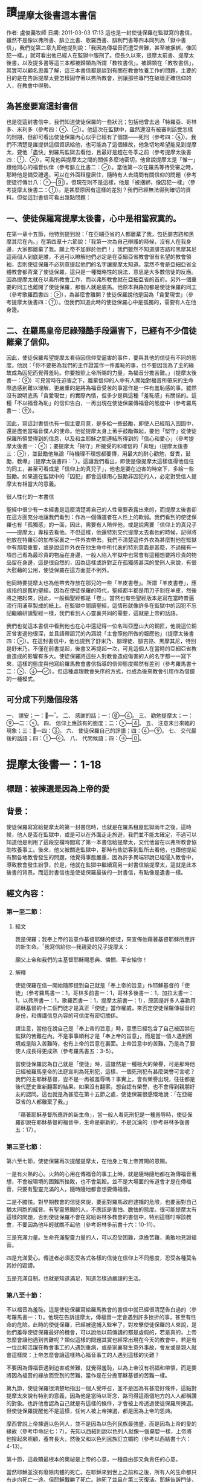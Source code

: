 * 讀_提摩太後書這本書信
作者: 盧俊義牧師  日期: 2011-03-03 17:13
這也是一封使徒保羅在監獄寫的書信，雖然不是像以弗所書、腓立比書、歌羅西書、腓利門書等四本同列為「獄中書信」，我們從第二章九節他提到說：「我因為傳福音而遭受苦難，甚至被捆綁，像囚犯一樣。」就可看出他已經人在監獄中服刑了。但長久以來，提摩太前書、提摩太後書，以及提多書等這三本都被歸類為所謂「教牧書信」。被歸類在「教牧書信」，其實可以顧名思義了解，這三本書信都是談到有關在教會牧養工作的問題，主要的目的是在告訴提摩太要怎樣固守著以弗所教會，別讓那些專門在破壞正確信仰的人，在教會中得勢。

** 為甚麼要寫這封書信

也是從這封書信中，我們知道使徒保羅的一些狀況；包括他曾去過「特羅亞、哥林多、米利多（參考四：、）。他這次在監獄中，雖然還沒有被審判該受怎樣的刑期，但卻可看出使徒保羅內心似乎已經有了個譜——死刑（參考四：）。我們不清楚是誰提供這個資訊給他，也可能為了這個緣故，他急切地希望能見到提摩太，要他「盡快」到羅馬監獄去看他，且最好是趕在冬季之前（參考提摩太後書四：、），可見他與提摩太之間的關係多麼地密切，他曾說提摩太是「惟一」跟他同心的福音伙伴（參考腓立比書二：）。當他第一次在羅馬等待受審之時，那時他是備受禮遇，可以在外面租屋居住，隨時有人去請問有關信仰的問題（參考使徒行傳廿八：—）。但現在則不是這樣，他是「被捆綁，像囚犯一樣」（參考提摩太後書二：）。是甚麼原因有這樣的差別？我們已經無法得到確切的資料。但從這封書信可看出幾點問題：


** 一、使徒保羅寫提摩太後書，心中是相當寂寞的。

在第一章十五節，他特別提到說：「在亞細亞省的人都離棄了我，包括腓吉路和黑摩其尼在內。」在第四章十六節說：「我第一次為自己辯護的時候，沒有人在我身邊，大家都離棄了我。願上帝不加罪於他們！」我們雖然不知道腓吉路和黑摩其尼這兩個人到底是誰，不過可以瞭解他們必定是在亞細亞省教會很有名望的教會領袖，否則使徒保羅不必刻意提起他們的名字讓提摩太知道。當然不會是亞細亞省全體教會都背棄了使徒保羅，這只是一種概略性的說法，意思是大多數信徒的反應。因為提摩太就在以弗所教會工作，而以弗所教會就在亞細亞省的首府。另外一個重要的同工也離開了使徒保羅，那個人就是底馬。他原本與路加都是使徒保羅的同工（參考歌羅西書四：），為甚麼會離開？使徒保羅說他是因為「貪愛現世」（參考提摩太後書四：）。但我們知道此時的使徒保羅心中是孤獨的，需要有人在他身邊。

** 二、在羅馬皇帝尼祿殘酷手段逼害下，已經有不少信徒離棄了信仰。

因此，使徒保羅希望提摩太看待因信仰受逼害的事件，要與其他的信徒有不同的態度。他說：「你不要把為我們的主作證當作一件羞恥的事，也不要因我為了主的緣故成為囚犯而覺得羞恥。你要按照上帝所賜的力量，為福音分擔苦難。」（提摩太後書一：）可見當時在迫害之下，離棄信仰的人中有人開始對福音所帶來的生命際遇感到難以理解，更嚴重的是將為福音受苦的事當作是一件有羞恥感的事。雖然沒有說明底馬「貪愛現世」的實際內情，但多少是與這種「羞恥感」有關係的。這種「不以福音為恥」的信仰告白，一再出現在使徒保羅傳福音的態度中（參考羅馬書一：）。

因此，寫這封書信也有一個主要用意，是多給一些鼓勵，即使人已經陷入囹圄中，還是盡他當福音僕人的使命。他從提摩太身上著手鼓勵做起，要他「堅守」從使徒保羅所領受得到的信息，以及和主耶穌之間連結所得到的「信心和愛心」（參考提摩太後書一：）；要提摩太「持守」所接受的和確信的「真理」（提摩太後書三：），並鼓勵他無論「時機理不理想都要傳，用最大的耐心勸勉，督責，鼓勵，教導」（提摩太後書四：）。這讓我們看出，即使是像提摩太這樣值得他信任的同工，甚至可看成是「信仰上的真兒子」，他也是要在迫害的時空下，多給一些鼓勵。如果連在監獄中的「囚犯」都會這樣用心鼓勵非囚犯的人，必定對受信人提摩太有相當大的意義。

很人性化的一本書信

聖經中很少有一本經書是這麼清楚將自己的人性需要表露出來的，而提摩太後書卻在這方面充分地讓我們看到：作為一個傳道者在人性上的軟弱。我們看到的使徒保羅也有「孤獨感」的一面，因此，需要有人陪伴他，或是說需要「信仰上的真兒子——提摩太」專程去看他。不但這樣，他還特別交代提摩太去看他的時候，記得將他放在特羅亞的加布家裏之一件外衣帶去。我們不清楚這件外衣為甚麼對他在監獄中有那麼重要，或是說這件外衣在他生命中所代表的特別意義是甚麼，不過擁有一項自己看為最珍貴的物品在身邊，一般人陷入牢獄中也常會有這種想要將珍貴的物品留在身邊，這是很自然的，因為這樣或許對正在孤獨感甚深的受刑人來說，有很大慰藉的公用，使徒保羅在這方面並不例外。

他同時要提摩太也為他帶去存放在那兒的一些「羊皮書卷」。所謂「羊皮書卷」，應該指的是舊約聖經。因為在使徒保羅的時代，聖經都半都是用刀子刻在羊皮，然後將之捲起來，因此，一般稱聖經都是「卷」。當然也有些聖經版本是寫在當時普遍流行用浦草製成的紙上。在監獄中閱讀聖經，這情形就像許多在監獄中的囚犯不忘記繼續研讀聖經一樣，我們看到人心靈裏共同的需要，這就是上帝的話語。

我們也從這本書信中看到他也在心中還記得一位名叫亞歷山大的銅匠，他說這位銅匠曾害過他很深，並且語帶詛咒的內涵說「主會照他所做的報應他」（提摩太後書四：）。在這封書信中，他也提到了舒米乃、腓理徒、腓吉路、黑摩其尼，特別是舒米乃，不僅在前書提起，後書又再提起一次，可見這個人在當時的亞細亞省教會造成的影響有多大。使徒保羅將這些人對教會造成傷害的人的名字都一一寫下來，這樣的態度與他寫給羅馬教會書信指導的信仰態度顯然有差別（參考羅馬書十二：、—）。但這種處理教會失序的方式，也成為後來教會引用作為借鏡的一種模式。


** 可分成下列幾個段落

一、 請安；一：—。
二、 感謝的話；一：—。
三、 勸勉提摩太；一：—二：。
四、 信仰上應該有的態度；二：—。
五、 注意末日來臨的現象；三：—四：。
六、 使徒保羅自己的評語；四：—。
七、 交代最後的話語；四：—。
八、 代問候語；四：—。


* 提摩太後書一：1-18
** 標題：被揀選是因為上帝的愛
** 背景：
使徒保羅寫寫給提摩太的第一封書信時，也就是在羅馬租屋監獄兩年之後，這時候，他人是否在監獄中，或是可以在外面走走旅遊，我們並不能太確定，不過可以知道他是利用了這段空檔時間寫了第一本書信給提摩太，交代他留在以弗所教會協助牧養事工。後來，他又被關進監獄中，那時有些訪客到監所去看他，也跟他提起有關各地教會發生的問題，他覺得事態嚴重，因為許多異端邪說已經侵入教會中，導致教會發生紛爭，於是，他就在監獄中繼續寫另一封書信給提摩太，這就是此本後書的背景。而這封書信也是使徒保羅最後的一封書信，有點像是遺書一樣。

** 經文內容：
*** 第一至二節：
**** 經文
我是保羅；我奉上帝的旨意作基督耶穌的使徒，來宣佈他藉著基督耶穌所應許的新生命。我寫信給你—我親愛的兒子提摩太：

願父上帝和我們的主基督耶穌賜恩典、憐憫、平安給你！
**** 解釋
使徒保羅在信一開始隨即提到自己就是「奉上帝的旨意」作耶穌基督的「使徒」（參考羅馬書一：1，哥林多前書一：1，哥林多後書一：1，加拉太書一：1，以弗所書一：1，歌羅西書一：1，提摩太前書一：1），原因是許多人喜歡用耶穌基督的十二個門徒才是真正「使徒」當作權威，來否定使徒保羅傳福音的身份，和傳講信息內容的可信度有密切關係。

請注意，當他在說自己是「奉上帝的旨意」時，意思已經包含了自己被囚禁在監獄的苦難在內。不是事事順利才是「奉上帝的旨意」，而是當一個人遇到困境或是陷入苦難時，也有上帝的旨意在裏面。上帝旨意中的苦難，乃是為了要使人成長得更成熟（參考羅馬書五：3-5）。

當使徒保羅認為自己就是「使徒」時，這雖然是一種極大的榮譽，可是那時他已經被羅馬皇帝的法庭宣判為死刑犯，這樣，一個死刑犯有甚麼榮譽可言呢？我們的主耶穌基督，豈不是一再被羞辱嗎？事實上，會有榮譽出現，往往都是後代歷史重新翻案的結果。如果沒有翻案，想自認有榮譽，也不會得到親朋好友的認同。這也就是為甚麼在第十五節之處，使徒保羅很感慨地說：「在亞細亞省的人都離棄了我。」

「藉著耶穌基督所應許的新生命」，當一般人看死刑犯是一種羞辱時，使徒保羅卻說在耶穌基督的福音中，生命是嶄新的，不是沉淪的（參考哥林多後書五：17）。

*** 第三至七節：
第六至七節，使徒保羅再次提醒提摩太，在他身上有上帝賞賜的恩賜。

一是有火熱的心。火熱的心用在傳福音的事工上時，就是隨時隨地都在為傳福音著想，不會被環境的困難所挫敗，也不會氣餒。並不是大場面的佈道會才是在傳福音，只要有聖靈充滿的人，隨時隨地都會想要傳福音。

二是不膽怯。對早期教會的信徒來說，要面對羅馬政府逮捕的危險，也要面對自己猶太同胞的威脅。有聖靈恩賜的人，不應該是害怕、膽怯的態度。很可能提摩太有這樣的問題，否則使徒保羅不會在寫給哥林多教會的書信中，特別這樣叮嚀該教會，不要因為他年輕就瞧不起他（參考哥林多前書十六：10-11）。

三是充滿力量。生命充滿聖靈力量的人，可以忍受困難，承擔苦難，勇敢地見證福音。

四是充滿愛心。傳道者必須忍受各式各樣的信徒在信仰上不同態度，忍受各種莫名其妙的毀謗。

五是充滿自制。也就是知道滿足，知道怎樣過嚴謹的生活。

*** 第八至十節：

不以福音為羞恥，這是使徒保羅寫給羅馬教會的書信中就已經很清楚告白過的（參考羅馬書一：1）。他現在告訴提摩太，傳福音一定會遇到許多挫折的事，甚至有性命的危險。此時的使徒保羅，已經被逮捕入監牢了，對攻擊使徒保羅的人來說，是他們羞辱使徒保羅最好的機會，可以說他以前傳講的都是虛假的，若是真的，上帝怎麼會讓他遇到苦難呢？類似這樣的問題其實也經常出現在今天的教會中，若是有一位比較活躍在教會事工的人遇到重病，或是家裏發生意外事故，會友或是親人就會這樣問：上帝怎麼會讓這樣熱心福音事工的人遇到這樣的災難？

不要因為傳福音遇到迫害或苦難，就覺得羞恥，以為上帝沒有祝福和帶領，而是要將因為福音的緣故而受到的苦難，當作是在分擔耶穌基督的苦難一樣。

第九節，使徒保羅很清楚地指出一個人受呼召，並不是因為有甚麼好條件，這點對提摩太來說有特別的意義，因為他是當時以哥念、路司得這兩個地方的人人都稱讚的對象。也許他會認為自己就是有這樣的條件，才會被上帝透過使徒保羅所揀選。但使徒保羅提醒他不是這樣，任何人被上帝揀選，都是因為上帝的恩典。

摩西曾說上帝揀選以色列人，並不是因為以色列民族最強盛，而是因為上帝的愛的緣故（參考申命記七：7）。先知以西結則說以色列人就像一個棄嬰一樣，上帝將他撿起來照顧，養育長大，然後又和以色列民族訂立婚約（參考以西結書十六：4-13）。

第十節，這救贖最根本的奧祕是上帝的心意，一種自由卻又負責任的心意。

當然耶穌並沒有廢除肉體的死亡。在耶穌來到世上之前和之後，所有人的生命都只有走向死亡一途。但耶穌戰勝了死亡。祂死了並且在第三天復活。耶穌告訴門徒，說祂離去是要爲他們預備地方，祂必再回來接他們到祂那裡去。耶穌消除了門徒對死亡的恐懼，並且提供一個確定的盼望，就是他們都將進入天國的家。

*** 第十一至十四節：
傳道者，這是要傳揚耶穌基督救贖的恩典，因為福音的中心就是耶穌基督。

使徒，這是指特殊的角色，在早期教會指的是那些跟隨耶穌基督的十二門徒。使徒保羅說他雖然沒有跟隨耶穌基督，但他成為使徒是上帝和耶穌基督親自揀選任命的。

教師，指幫助信徒明白真確的信仰認知。

使徒保羅在第十二節提到為了上述這些角色和任務，他受到許多苦難，在哥林多後書第十一章廿三至廿八節有很詳細描述。這些苦難其實對他不但沒有傷害，反而是增添了他的信心和勇氣（參考羅馬書五：3-5）。

「付託」這個字的意思是指將最貴重的東西交給一個可以信任的對象代為管理。因此，福音並不是某個人所擁有的專利品，也不是我們可以決定給誰就給誰。

「付託」的另一面，就是要忠實、不欺騙，不能隨便更改被「付託」的內容。

在當時的環境，已經不是倚靠個人的力量可以抵擋那些邪說異論，因為這些會誘惑人心的。在第十四節，使徒保羅提醒提摩太，必須倚靠聖靈的力量才有辦法。而使徒保羅強調聖靈是住在每個人的內心，並不是某某人有、誰沒有。

*** 第十五至十八節：
亞細亞省，就是在今天的土耳其。以弗所就是亞細亞省的省都，而使徒保羅特別提起亞細亞省，其實就是在告訴提摩太必須小心注意自己過去的失敗。

在這兩段保羅個人的回想，第一段是一個很不愉快的回憶，第二段則是他對另一個陌生人深深地致敬。保羅提到兩個背棄他的人的名字，保羅在以弗所認識他們：腓吉路和黑摩其尼。

面對許多人的失敗與叛離，阿尼色弗所表現的忠誠顯得令人激賞。他和他的家人都住在以弗所。提摩太也熟知他在教會中服事的擺上。不知什麼原因，阿尼色弗也來到了羅馬，在那裡他遍尋所有監獄中的囚犯，直到他找到了保羅。他的探訪對保羅的幫助非常大，他爲這位孤寂的階下囚提振精神，同時也爲這位偉大使徒的心靈帶來力量。在這封信的最後，保羅還向阿尼色弗一家人問安(四章19節) 。有些聖經註釋者認爲，他的這些話暗示著阿尼色弗已然過世。或者阿尼色弗不在以弗所的家中而遠離在外。

** 經文信息：
*** 一、上帝以祂奇妙的愛揀選了我們，而不是因為有甚麼特別可愛的條件才使上帝揀選我們。
　　如果要說揀選條件，使徒保羅應該是最沒有資格的，因為他是曾大力迫害基督徒（參考腓立比書三：6），逮捕基督徒送入牢獄。但上帝揀選了他，讓他親眼看見復活的耶穌基督，使他因此而被揀選成為原先他在迫害的福音的見證者。上帝揀選一個人來見證福音，並「不是因為我們有甚麼好行為，而是出於他的旨意和恩典」。使徒保羅在寫給提多的信中也再次提起這樣的看法，說上帝「拯救了我們；這並不是因為我們自己有甚麼好行為，而是因為他憐憫我們。」（提多書三：4）

　　因此，被上帝揀選成為傳福音者，是上帝一項特別的恩典，不是讓我們用來驕傲的，而是用來分享、活出來並見證福音的。耶穌基督揀選十二個門徒之後，差派他們出去傳福音時給他們的交代，他說：「隨走隨傳，說『天國近了！』醫治病人，叫死人復活，叫長大痲瘋的潔淨，把鬼趕出去。你們白白地得來，也要白白地捨去。」（馬太福音十：7-8）

　　基督教會就是上帝揀選的福音僕人，應該學習毫無保留地與所有的人分享福音的信息，並活出見證福音的榮耀來。這就是所有的信徒都是「祭司」這個宗教改革運動重要的理念。

*** 二、因為傳福音而受苦難，這是很正常的經驗，也是教會歷史必然遇到的經歷。
　　如果我們翻開台灣教會歷史，就會發現早期宣教師來到台灣時，也是經常活在被羞辱中，甚至是被打死的狀況，像甘為霖牧師在台南白水溪地方差點被當地的民眾用火燒死，而台南神學院院長巴克禮牧師在西螺傳福音時，被當地人用糞便潑灑在身上的際遇，同樣的情況也發生在馬偕牧師的身上等等。今天我們就是「踏」在這些為福音而受難者的身上或血跡上，我們才能安然地分享福音所帶來的喜樂和福氣。

　　如果我們想要讓福音能繼續傳揚出去，就必須心存感恩和準備受難的心；感恩，是因為上帝的愛，透過許多信仰前輩的奉獻，讓我們得到福音的信息。準備受難的心，是我們知道，教會並不是在安逸的環境中生存下去的，而是在苦難中成長起來的。這苦難也可說是面對著社會環境變遷所帶來的各式各樣的挑戰，我們要有勇氣面對，而不是逃避。


* 提摩太後書二：1-26
** 標題：當問心無愧的工人
** 背景：

使徒保羅的書信，喜歡引用兩種例子來描述傳福音的人。其一就是將傳福音當作像是在打仗的狀態，要有好的裝備、勇氣，以及軍人那種不懼怕，而且還要有權威的氣質。另外一個素材，就是用競技場上賽跑的情景來形容傳福音的人應該有的精神和態度。

(1)

例如他寫給以弗所教會的書信中這樣說：

「所以，你們要準備好。要以真理作腰帶，以正義作護胸甲，以隨時宣揚和平的福音作鞋子穿上。要常常拿著信心的盾牌，好使你們能夠抵禦那邪惡者所射出的一切火箭。你們要以救恩作頭盔，以上帝的話作聖靈所賜的寶劍。」（以弗所書六：14-17）

他之所以會有這樣的描述，主要原因就是在於他的看法是：傳福音就是像在打仗，是跟邪惡的力量在打仗，必須要有齊全的裝備，這樣的軍人才不會打敗仗。他寫給腓立比教會的書信中，特別提起信耶穌基督的人，應該就像一個「天上公民」那樣（參考腓立比書三：20）。為甚麼他會這樣說？原因就是腓立比城乃是羅馬政府為退伍軍人建造的城市，羅馬軍人即使退伍了，還是喜歡穿著軍服上街，因為他們覺得當羅馬軍人是件很光榮的事。使徒保羅把羅馬軍人這種對自己角色的榮譽感，將之引用在基督徒的身上，也期盼所有的信徒會因為信耶穌基督，將自己看成是「天上公民」而有無上的光榮一樣。

他寫給帖撒羅尼迦教會的書信中出現，他說：
「既然我們屬於白晝，就應該戒備。我們要以信和愛作護胸甲穿上，以得救的盼望作頭盔戴上。」（帖撒羅尼迦前書五：8）

在寫給歌羅西教會的書信中，使徒保羅提到耶穌基督就是打勝了「靈界執政者和掌權者的權勢，把他們當作凱旋行列中的俘虜，公開示眾」（參考歌羅西書二：15），這讓我們看到信耶穌基督者，就像跟隨耶穌基督去對「靈界執政者和掌權者」打一場屬靈的戰爭，一定要打贏，也確定會打贏，因為有耶穌基督作為後盾。

(2)
在他寫給腓立比教會的書信中有這樣的一段精彩的話說：

「這不是說我已經成功，或已經完全了。我繼續奔跑，只求贏得那獎賞；其實，為要使我達到這目標，基督耶穌已經先贏得了我。弟兄姊妹們，我並不認為我已經贏得了這獎賞；我只專心一件事：就是忘記背後，全力追求前面的事。我向著目標直奔，為要得到獎賞；這獎賞就是屬天的新生命，是上帝藉著基督耶穌呼召我去領受的。」（腓立比書三：12-14）

這段經文讓我們看到使徒保羅就是將當時羅馬人最熱愛的競技場上賽跑方式，引用到信仰的層面上來。他認為一個信耶穌基督的人，就像一個在競技場上賽跑的選手一樣，要抓住明確目標，然後奮勇地向前努力奔跑。要把那些會纏絆自己得到天上獎賞的障礙都排除掉，因為只有這樣才能完成信仰的終極目標。

使徒保羅告訴哥林多教會的信徒，在信仰上要有奪取冠冕的信心，因為那才是生命最高的榮譽。他說：
「你們一定知道，在運動場上賽跑的人很多，但是只有一個得獎。所以，你們要抱著奪標的心來跑。每一個運動員接受嚴格的訓練，為要爭取那會朽壞的華冠；但是我們所求的卻是那不朽的冠冕。所以，我只向著目標直奔；我又像鬥拳的人每一拳都不落空。我嚴格地對付自己的身體，為要完全控制它，免得我召喚別人參加競賽，自己反而被淘汰了。」（哥林多前書九：24-27）

沒錯，如果信仰的事就像在競技場上賽跑一樣，則所有的信徒就必須接受嚴格的訓練才有可能得獎。信仰的事，不要馬虎。

因此，使徒保羅在寫給提摩太的書信中，就有多次引用競技場上的競爭場面來勉勵他，希望提摩太能盡一切心力奮勇向前，好使自己在傳福音的事工上有美好的見證，因為信仰關係到永恆生命的問題。在提摩太前書第六章十二節，他就這樣說：「在信仰的競賽上要盡力奔跑，為自己贏得永恆的生命。」在我們所讀的提摩太後書，他也將自己形容在競技場上盡力跑完全程的人，他說：
「那值得競爭的賽跑，我已經跑過；該跑的全程，我已經跑完；該守的信仰，我已經守住。」（提摩太後書四：7）



** 經文內容：
*** 第一至七節：

面對亞細亞基督徒的背棄，以及阿尼色弗的忠心耿耿，保羅更加鼓勵提摩太必須在德行上及屬靈的能力上剛強起來。第2節保羅又回到關懷信仰傳承、福音信息內容的純正性。
在此保羅表達一個比較急迫的主題，期勉他能勝任基督教牧師的工作，並且憑著信心面對迫害的日子，並鼓勵提摩太與他一同分擔苦難。保羅並不是禁慾的苦行者，但他真心期盼一個基督教牧師應該隨時準備忍受困難。

當時的人在信仰上受到迫害時，並不是以人的力量可以克服，因為這種迫害，並不是來自家庭或是個人，而是來自羅馬帝國的執政當局，力量之大可以想像得到。因此，使徒保羅提醒提摩太，不要以為可以倚靠自己的力量勝過這種來自羅馬帝國的迫害，而是要倚靠耶穌基督所賜的恩典。

保羅以三個例子來說明他的想法。(1)一個好的士兵不能被營外的私慾纏擾，基督的士兵更是不能被今世的俗務所纏擾。(2)運動員的訓練與紀律。想要勝任自己所有責任和工作的基督教牧師，就必須學著去約束自己。(3)了解勞力是豐收的必要因素，就像農夫辛勤工作一樣。這些都反應出一個牧師在心理上及精神上的訓練。有時牧師必須預備心面對不受歡迎的情形，甚至也必須面對因對上主的忠心而帶來的迫害。

*** 第八至十三節：

羅馬書一章3-4節，是整篇羅馬書信息的濃縮，可幫助我們來了解提摩太後書11章9節。保羅所宣講的福音就是爲了見證耶穌爲神人(God-man)。他寫道他就像一個囚犯遭受捆綁，但他知道上帝的話不會被捆綁。一個信仰也不會因爲它的領袖被下在監牢中便會毀滅。而且現在也有人繼續在傳揚，且透過這封從羅馬監獄所寄出的信，保羅自己仍繼續爲耶穌基督做見證。

保羅接受了這個困境，因將它視爲自己被耶穌基督差派之後，傳道經歷的一部分。所以，如果保羅一直持守他的信心直到生命的末了，那些跟隨他的人，就能因他的模範而得到支持與認可。保羅對於自己忍受苦難的了解及其重要意義，爲後來的人預備了一個方向、一首讚美詩來激勵自己、來擺上信心。

如果我們已經跟祂同死，我們就會跟祂同活。
如果我們忍耐到底，我們就會跟祂一同掌權。
如果我們不承認祂，祂也不會承認我們。
如果我們失信，祂依然信實可靠，因為祂不違背自己。

第一句表達了那些爲基督而死，也將與祂同活的人的信心。第二句則是對忍耐到底這項功課的呼召。事實上，有時爲基督而死，比活著卻不斷地面對迫害還來得容易呢！第三句的動詞用的卻是未來式，似乎暗示著基督不太可能被祂的信徒所棄絕。第三句也是一個嚴正的警告，但它並不會比耶穌在馬太福音十章13節的警告來得更嚴厲。第四句卻是一個充滿希望的信息，也可以是更嚴厲的警惕。它說明了基督必忠實遵守賞罰的標準及要求。然而並不是我們每一顆搖擺不定的信心，都會被我們的上主以嚴厲的審判加以否認和拒絕。「但是，主是信實的；也會使你們堅強，使你們不受那邪惡者的侵害。」(帖撒羅尼迦後書三章3節)假如我們對基督充滿信心的話，我們就能坦然無懼地面對那試驗的日子。

請注意，當聖經說上帝是「信實」的上帝時，這句話有三種意義：

(1)上帝永遠遵守祂與人所訂立的約。不論人是否繼續遵守這約，上帝永不改變這約（參考哥林多前書十：13，帖撒羅尼迦後書三：3，希伯來書十：16）。

(2)上帝的愛永不改變。這種觀念在詩篇中一再出現（參考詩篇三十六：5、八十九：1、2、14、28、九十二：2、九十八：3、一○○：5）。

(3)上帝的審判是公義的，而這公義是含有憐憫的意義在裏面（參考詩篇九十六：10、一四三：1，以賽亞書十一：5，約翰一書一：9）。

*** 第十四至十九節：
從第十八節這句「竟說復活的事已成為過去」的話，可以明白他們受到當時「重智派」（Gnosticism）的影響甚深，認為耶穌基督並不是真正的人存活在世界上，只是個「幻影」而已。福音書告訴我們，耶穌基督復活顯現給門徒們看到的時候，並不是只有靈魂出現，而是實質的肉體顯現在門徒面前，他與門徒一起吃喝，並且要存著懷疑之心的多馬用手去觸摸他被釘十字架的傷痕（參考約翰福音二十：19-28），這些都說明了復活，乃是生命的復活，而生命是包括了肉體與靈魂。

第十五節使徒保羅特別勸勉三件事：
(1)要經得起考驗，不要受到誘惑，這不僅是在福音信息的內容上，也是在指生活上的誘惑甚多，必須要有堅定的信心、有堅強的毅力，才能經得起考驗。
(2)「無愧」就是沒有將自己的工作看成是一件羞恥的事。生命的安危。即使在那樣危險的環境中，使徒保羅也是要求提摩太要堅持公開表明自己就是一個福音的工作者。如果傳福音的人，因為懼怕生命的危險，就把自己所擁有的傳道者身份隱藏起來，甚至認為是很羞恥的身份，這就已經失去了當傳道者的意義了。

三是：要正確地講解真理的信息。請注意這裏「正確地講解」之詞所用的希臘文，是由「直的」（horthos）和「切割」（temno）這兩個希臘字合併起來的。意思是開拓一條道路，要將阻礙的地方給予切開，例如穿越山嶺、山洞等，使之成為一條直的道路。另一方面，古時候的石匠，為了要取石材作桌面，就必須正確地切開石頭的面，使之成為筆直且平滑的切割面。這在羅馬帝國時代，用這兩個字在一起，大家就會知道指的就是要有很好的技術，將一條道路開拓得很順暢，或將一塊石頭切割得很好，且因為切割正確，而使切割後的石頭看起來非常美麗。使徒保羅告訴提摩太在解釋聖經上也要如此恰到好處，主要目的就是讓信徒能明白聖經的教訓，並進而喜歡閱讀聖經。

*** 第十六至十八節：
傳播錯誤信息，就是當時影響早期教會長達三個世紀之久的「重智派」觀念：耶穌基督沒有死，也沒有復活。人的復活只有靈魂，沒有肉體。這也就是為甚麼後來會有「使徒信經」這份影響後來基督教會發展甚大的信仰告白出現的主要原因。最後一句話是我信「肉體的復活，永遠的生命」。請注意，這裏指的是「肉體復活」，而不是說「靈魂復活」。

*** 第二十至廿一節：
第廿一節說到在教會服事的工作中，不是在分「特別」或「普通」，而是在於潔淨的心為主所用。以色列人用甚麼方式來表明「聖潔」這個意義呢？就是用獻祭。羅馬書十二：1

*** 第23節：
重複對提摩太的提醒，要他避免陷入會引發爭吵、愚昧無知的辯論。保羅認爲在教義教導的健全之外，還要加上溫柔的心，並要有純正的生活，這些才是上主真正僕人的記號。

** 經文信息：
*** 一、作個無愧於福音事工的僕人。
要成為一個無愧的工人，其最基本的要件，就是從「正確地講解真理的信息」開始。

以弗所教會已經有人在傳不正確的信仰知識，說耶穌基督復活已是過去的事了。換句話說，有人在傳講沒有所謂復活這樣的信息，若是有，也只是靈魂復活，身體並不會復活。聖經告訴我們的，是生命的復活。上帝既然以祂的形像創造人類，並且賜給人類有生命之氣，這就是無法消失的存在。因此，在基督教信仰中，我們說復活乃是整體的生命，並沒有分開靈魂與肉體。

對聖經有正確的了解，就不會受到誘惑，否則很容易因為不正確的講解聖經方式，使信仰偏離了聖經的基礎。

教會就是福音的僕人，就是要傳福音，見證福音的。因此，一間教會的信仰內涵好與否，主要就是看該教會是否有在帶領信徒研讀聖經，帶領人來認識聖經上帝的話語。

*** 二、從我們自己潔淨心靈開始做起，各種不同的才能，才能讓我們成為福音的器皿。
使徒保羅提醒提摩太在以弗所教會，要知道在教會中的信徒，都是來自各種不同階層的人，大家都是身懷上帝所賞賜的不同恩典。這些恩典並不是用來炫耀自己的才華，或是只用來利益自己的需要。

使徒保羅提到不同的材質；有的比較「特別」，有的比較「普通」。通常會讓人使用次數最多的，應該是最普通的器皿，也因為這樣，這樣的器皿通常都不是最昂貴的材質做的。只有很少用到的東西，因為比較「特別」，所以，一般來說都是材質比較好的。但越「普通」，與人的關係就越密切；相對的，越「特別」，和人之間互動也就越少。

但不論是什麼材質，共同的目的就是為了要傳揚福音。如果我們沒有這樣的認識，要在同一間教會中共同推動福音事工，那是很困難的。

教會若要成為一間真正在傳福音的教會，就必須所有的會友都動起來，懷著心甘情願的心一起來參與這些服事的工作。使徒保羅說，這樣的人所奉獻的，才會被上帝所器重。


* 第三講：聖經是上帝所默示
作者: 盧俊義牧師  日期: 2011-03-03 17:10
經文：提摩太後書二：—三：

在第二章十四節至廿一節這段經文，使徒保羅提醒提摩太要教導以弗所教會信徒怎樣過教會生活，特別是對那些會導致信徒離棄信仰的異端邪說，要特別注意。不需要跟那些專門傳講這種謬論的人辯論，他甚至特別指名道姓的說出兩個導致信徒離棄信仰之道的人，就是舒米乃和腓理徒。這讓我們看到自從有教會這樣的信仰團契以來，內部就一再出現不同的聲音，而這些不同之聲音所造成的困擾，往往也是分裂教會的因素之一。

早期教會之所以會有這樣的困擾，主要原因是當時沒有像今天的教會有一本大家公認為權威的經典可作為依據。那時候唯一有的，就是猶太人的經典，也就是我們今天所謂的舊約聖經。因此，對耶穌基督所帶來新的信息，早期教會則是「傳說」甚多，作品也不少，但卻都是眾說紛紜，就像醫生路加所說的：「已經有好些人從事寫作，報導在我們當中所發生的事。他們的報導是根據那些從開始就親眼看見這些事，並且曾經傳佈這信息的人所敘述的。」（路加福音一：—）

這讓我們看到早期教會內有許多文書、信件都會談到有關耶穌基督的事，但誰說的比較正確？一般來說都會依據使徒們所寫的為準。可是，並不是每個使徒都會寫書信，這也是一件很遺憾的事。還好，後來有使徒保羅將基督教信仰做了個總整理，特別是他寫出了羅馬書這本被認為最重要的一本整理基督教信仰的經書，才使得基督教信仰有了個底子，這本「羅馬書」的經書也是影響基督教會相當深遠的一本經書。然後，我們看到每當使徒保羅用心在處理教會發生的問題時，因為無法親身去處理教會遇到的問題，包括信徒之間的紛爭，也有信仰上遇到的困擾等等，他大多是以書信回答當時教會所遇到的問題。誰也沒有想到，這些接近兩千年前回答問題所寫的書信，卻成為我們今天建構教會秩序時的基礎，這一點也是使徒保羅怎麼想也想不到的事。

因為使徒保羅在當時教會備受尊重，因此，他所提出的看法、意見、處理方式等，都成為教會處理問題的依據，因此，他的書信不僅流傳在一間教會，也會傳給鄰近的教會閱讀（參考歌羅西書四：），所以，當後來教父們在編輯新約聖經時，就會考慮到將使徒保羅的書信給編入聖經正典當中，成為信徒們閱讀的必要經書之一，主要目的就是要讓大家明白怎樣過教會這信仰團契的生活，以及應該有的信仰態度。

但我們都知道，使徒保羅雖然自己寫了對信仰的認知，甚至有很多次他就是在書信中作信仰告白，例如在前一講已經提過的提摩太後書第二章十一至十三節，可說就是使徒保羅的信仰告白一樣。這些信仰告白的內容都有相當清楚的聖經依據。而使徒保羅時代的聖經，就是舊約聖經。因為他的時代，新約聖經尚未成形，也還沒有進行編輯的工作。換句話說，舊約聖經還是成為當時基督徒最重要的信仰根據。因此，我們應該要有這樣的認識：基督教信仰的基礎，並不是只有新約聖經，舊約聖經和新約聖經的地位是同等重要，缺一不可。這也就是當使徒保羅寫信給提摩太時，一再提醒他要在聖經上下功夫，這樣才能夠「正確地講解真理的信息」（參考提摩太後書二：），以免教會內部因為對信仰的認識不夠，或是失去基礎而發生偏離的現象。

我們現在所讀的經文中，使徒保羅再次提到聖經的重要性，可以想像得到當時的教會內部，確實是信仰偏離正道的信徒不少。其實，我們今天經常聽到許多奇異的謬論，有的傳道者甚至自己扮演著「基督」的角色，迷惑信徒甚厲，就像目前發生在中國的「東方閃電」這個新興宗教一樣，雖然也是說聖經，但傳道者卻說自己就是「基督」，且說新約聖經時代的耶穌基督已經過去了，現在來的是「女基督」時代，這樣的荒腔走調、偏離聖經的基礎，這是值得我們注意的一件事。我們應該有這樣的認識：任何與聖經教訓相抵觸的信仰論調，就不是屬於基督教信仰的範圍。

** 現在讓我們來看看所讀經文的內容：
*** 第二章廿二至廿六節：
你不要像少年人意氣用事；要跟那些心地純潔、祈求主幫助的人一同追求正義、信心、愛心，與和平。要棄絕那種愚拙無知的辯論；你知道，這種辯論往往會引起爭吵。主的僕人不可爭吵；他應該和氣待人，殷勤善導，處處忍耐，用溫柔規勸敵對的人。也許上帝會給他們悔改的機會，使他們認識真理。這樣，雖然他們被魔鬼抓去，被迫順服了他，他們也會醒悟，從他的羅網中掙脫出來。

這裏使徒保羅再次提到提摩太是個「少年人」，在前書第四章十二節，使徒保羅就曾提醒提摩太：「別讓人小看你年輕。無論在言語、行為、愛心、信心，和純潔各方面，都要作信徒的榜樣。」現在則是要他不要「意氣用事」，這是指那些年輕人所比較容易呈現出來的「輕浮、虛榮、易怒、好辯論」等毛病，這些都是使一個人最容易失去理智判斷事務的現象。作為一個傳道者，必須在這方面盡可能避免。而相對於這些輕浮等事，則是要追求正義、信心、愛心、和平。這裏使徒保羅用的「追求」這個詞很特別，這原本是指如同一個人出去狩獵，看準了獵物，就盡所有力量一定要將獵物追到，唯恐稍微有疏忽而失去了獵物一樣。換句話說，使徒保羅希望提摩太要認真、用功到就像一個狩獵者在追捕獵物一般，認真在追求正義等這些信仰功課上。因為正義、信心、愛心、和平等這些都是在信仰團契中不可缺少的要素。

第廿三至廿四節可以參考第十四節，也是在強化第廿二節所提起的「少年人意氣用事」。我在前一講已經有說過，信仰並不是用辯論可以服人，信仰是透過真實愛的分享感化人的心而得到的，就像第廿五節所提到的，用「溫柔規勸敵對的人」。所謂「溫柔」，是指不傷害對方的尊嚴。這也是一種為對方著想，而不是只有為了自己的益處爭奪。

請注意，這裏提到「不可爭吵」，並不表示為了息事寧人而採取妥協的態度，不是這樣，而是不退讓，但有所堅持。就像「母親乳養兒女一般」（參考帖撒羅尼迦前書二：），是用生命的愛給予開導，希望對方明白真正的要理是甚麼。主要的目的，就是放在第廿六節，為的是期盼有一天，即使這些離開了教會的信徒因為走錯了路，也會迴轉過來，而不會覺得羞愧不敢回頭。這讓我們看到使徒保羅用心的，就是信仰的事，他並不希望因為有人誤入「歧途」，導致大家如同仇敵一般，他總是留給對方有個回頭的空間。這並不是用「沒關係」或是以「和稀泥」的態度隨便了事。信仰的事應該要有所堅持，對的，就是對；錯的，一定要指明出來。

*** 第三章一至九節：
你要知道，世界的末期會有種種苦難。那時候，人只顧自己，貪財，自誇，狂傲，毀謗，忤逆父母，忘恩負義，不聖潔，沒有親情，殘忍，散播謠言，蠻橫，凶暴，恨惡良善。他們出賣師友，任意妄為，狂妄自大，愛享樂過於愛上帝。他們披著宗教的外衣，卻拒絕宗教的實質。這一類的人，你們要躲避他們。他們當中有些人穿門入戶，到別人家裏去，迷惑意志薄弱、被罪過所壓制、被各種慾望所支配的婦女們。這些婦女雖然常常想要學習，卻無法認識真理。就像從前雅尼和洋布雷怎樣反對摩西，現在這些人照樣在反對真理。他們心思敗壞，在信仰上經不起考驗，再也發生不了甚麼作用；因為他們的愚昧會在眾人面前暴露無遺，正向雅尼和洋布雷一樣。

第一節又讓我們看到「世界的末期」這樣的詞句。聖經給我們一個觀念，就是每談到世界末了時，隨即跟著來臨的，就是上帝的審判。在使徒保羅的書信中，談到世界末了，就會與耶穌基督再臨的事連結在一起談論（參考羅馬書二：，哥林多前書四：、五：、十：，帖撒羅尼迦前書五：）。這讓我們看到，早期教會相信世界末日很快就會來到，而那時候，耶穌基督就會再臨，他再臨，就是要審判世界。在早期教會相信耶穌基督很快會再臨，可說是最重要的信仰告白之一，也因為這樣的信仰告白，他們忍受了來自猶太人和羅馬政府的嚴厲迫害，他們相信這個日子過不久會來到，當然這與使徒行傳第一章十至十一節記載耶穌基督升天時，有兩位穿著白衣的天使所傳出的「你們看見他怎樣升天，他也要怎樣回來」的信息有密切關係。而在約翰福音第十四章一至四節，耶穌基督也曾親口說出他去，但還要再來接信靠他的人到天上去，這對正受到迫害中的信徒來說，期盼耶穌基督再臨，可說是信仰中最大的支撐力，也是苦難生命中的一劑強心劑。

再者，使徒保羅在寫給提摩太的書信中，已經有提過一件事：「聖靈明明說了，在末後的時期，有些人會放棄信仰，去順從欺騙的靈和邪魔的道理。」（提摩太前書四：）這節經文已經說出一個事實：有人因為支撐不住，無法等到耶穌基督再臨，就已經放棄信仰了。而更嚴重的，就是在末世的日子裏，假先知甚多，這些人專門傳講一些不正確的信息，但卻很容易迷惑人的心，許多在那苦難的日子中失去了明辨真理的能力，跟隨了這些傳講假信息的人走。這種情形並不是只發生在新約聖經的時代，即使在今天的世代也是一再出現這樣的情景。就像今天在中國已經有一種自稱是「基督教」，傳講者卻自稱是「女基督」，這位自稱是「女基督」者就是說：過去的基督是男的，現在是個嶄新的時代，不再是男的，而是「女」的。這個信仰團體被稱之為「東方閃電」，在中國發展得很快，逼到中國基督教教會不得不公開宣告給信徒明白，「東方閃電」是個異端信仰團體，要信徒們不要跟隨這位自稱「女基督」者走。

再者，這裏也看到使徒保羅告訴提摩太，說在「世界的末期會有種種苦難」，這裏所提到的「苦難」，是指被魔鬼附身所帶來的折磨慘狀。像馬可福音第五章一至二十節所提到的、那位在格拉森出現被「大群」鬼附身的那個人一樣，那人已經不知道自己在幹甚麼，連睡在墓穴中、用石頭砸自己也不知道。因此，從這裏可以了解「苦難」的另一個意義，就是無法控制自己，就像「自我節制」一樣。明明知道不可以，卻一直陷下去。這樣，我們就可以明白使徒保羅所說的，這就是人的罪最典型表現的方式，也是人生命最大的軟弱與痛苦，因此他說：「我真苦啊！誰能救我脫離這使我死亡的身體呢？」（羅馬書七：）

另一方面，這裏的「苦難」還有另一個意思，就是指來自外在的攻擊、威脅，這也是初代教會一再會遇到的經歷，我們在使徒行傳中經常讀到每當使徒保羅和他的門徒在各地傳福音時，就會遇到猶太人設法製造動亂，想要造成羅馬政府有個錯誤的認識：基督徒就是社會的動亂者。這使我們想到主後六十五年左右，羅馬皇帝尼祿將羅馬城大火的事件，將之歸咎於基督徒，就可以想像得到那種罪狀會帶來的迫害有多嚴厲。

第二至六節，在這段經文中，使徒保羅一連串提到在世界末期的日子中，所出現各種令人難過的現象，在這裏他總共列舉了十九項不好的行為，我們可以將之歸類幾點：

一是自私，只顧自己。這是基督教信仰上最不能容許的一件事。使徒保羅寫信給腓立比教會時，特別提到我們要學習「以基督耶穌的心為心」，他說：「不要自私自利，不要貪圖虛名，要彼此謙讓，看別人比自己高明。不要只顧自己，也要關心別人的利益。」（腓立比書二：—）基督徒若是自私、只顧自己，就無法跟別人分享耶穌基督救贖的愛，這是非常清楚的。因為自私的人最容易表現在貪財的行為上。使徒保羅曾說「貪財是萬惡的根源」（參考提摩太前書六：）。因為這樣的人，不會去憐憫苦難者的需要。

二是自誇、狂傲，這兩個詞句經常是連結在一起使用的。所謂「自誇」，原來的意思是指沒有真才實力，卻誇口說很有能力。當時羅馬的社會有一種人，就是專門在江湖上四處賣藥的人，其實那是很普通的藥品，但賣藥的人卻會說得天花亂墜的，讓人以為他賣的藥可以治百病一樣的有效。這種就是「自誇」的意思。這在台灣社會也經常出現，我們稱之為「跑江湖、賣膏藥」的人。

「狂傲」，這是比「自誇」還要嚴重的毛病。這個詞的原來意思，是指一個人站在很高的地方，誇口自己的才能有多少。換句話說，在他的眼中根本就沒有任何其他的人可以跟他共比高，因為他就站在最高點在講話。因此，詩篇的作者說這種人的心中不會有上帝（參考詩篇十四：）。而更嚴重的是，這種人往往會把自己當作是上帝一樣，以自己為中心。

三是「忤逆父母，忘恩負義」、「沒有親情」，這三個詞句都有共通的意思。父母可說是子女最大的恩人，而會忤逆父母的人，基本上就是忘恩負義的人。忘恩負義，也是指對上帝恩典的藐視，因為父母乃是上帝給人最好的禮物。摩西法律中甚至明白規定，侮辱父母的人，可以處以死刑（參考申命記廿一：—、廿七：）。而「沒有親情」，指的就是對家族同胞的愛喪失了的人。

四是不聖潔、恨惡良善，這是指懷有壞的念頭，對人存心不良，這樣的人很容易產生不好的計謀去陷害別人。這種人其實就像狂傲的人一樣，他們的心中不會有上帝，因為不相信有上帝，才會有不良的計謀想要陷害別人。而「恨惡良善」則是與嫉妒有關。看到別人有好的行為或表現時，會充滿嫉妒的心，進而會設計陷害對方。

五是殘忍、凶暴，這是對苦難的生命沒有憐憫之心的意思。特別是在那迫害的時代，對那些被抓去關在監獄中的人，還存著幸災樂禍的態度，這種人就是殘忍、凶暴。

六是散播謠言、蠻橫，這是指一個人亂說話，故意編造虛假的故事，為的是要羞辱別人，這樣的行為很容易引起爭端。散播謠言就像違背十誡的第九誡一樣，都是存心不良的行為。而「蠻橫」則是對自己的約束不夠，沒有自制的能力，容易與別人起衝突。也就是不願意尋求與別人和好，只想要欺負別人。

七是出賣師友，這是指昧著良心說不誠實的話，或是做傷害朋友、師長的事。這已經是沒有道義可言，就像猶大出賣耶穌基督一樣。在早期教會也發生有些信徒為了自保，將其他信徒的名單提供給正在設法要逮捕的迫害者羅馬政府，使他們受到殘酷的迫害。

八是愛享樂過於愛上帝，這就像路加福音第十六章十九至三十一節耶穌基督比喻中的那位財主一樣，他可以天天奢華宴樂，卻沒有時間敬拜上帝。其實，這樣的人在心中根本就是藐視上帝的神聖和偉大。

九是假冒有信仰的人，但並不是真的如此，這種人也是使徒保羅經常指出的「假使徒」，不僅發生在哥林多教會（參考哥林多後書十一：），也發生在加拉太教會中（參考加拉太書一：），在以弗所教會中也出現這樣的人（參考提摩太前書一：—、四：—）。

我將這共計十九種發生在一個動亂不安的世代中，經常會出現在一般人、甚至信徒當中的現象，歸類成為八種，今天的時代我們隨時都會發現這些也是一直發生在生活的四周，這就是為甚麼有人會說，今天的時代好像是世界末日來到一樣。

第七節，使徒保羅特別提到這些假教師最喜歡使用的伎倆就是到處串門子，去誘惑婦女離棄真道。使徒保羅寫給提摩太的第一封書信中，也特別提醒提摩太注意那些年輕且守寡的婦女，要教導她們不要到處串門子，講些有的沒有的話，害教會紛爭更多（參考提摩太前書五：—）。現在他再次提起有些婦女比較容易受到那些能言善道的假教師誘惑，因此，要提摩太特別注意婦女行動。有時看起來她們是想要學習更多，但往往尚未學成認識真道，卻已經受到迷惑。

在第八至九節這裏使徒保羅特別提起兩個專門在欺騙婦女信徒的名字——雅尼和洋布雷。這兩人到底是誰？除了這裏出現之外，聖經中都沒有他們兩人的資料。但在猶太人的傳說中，說這兩人就是埃及法老王身邊的「術士」，曾被指派來抵擋摩西能力的人（參考出埃及記七：—、九：）。早期教會的信徒對摩西所行的神蹟，以及他帶領以色列人出埃及的故事相當熟悉，因此，使徒保羅將雅尼和洋布雷的行為，比喻在法老王身邊用來抵擋摩西的術士，為的是讓當時的信徒知道，反對聖經的教訓，就等於那些術士一樣，到最後受到傷害的，就是他們自己而已。

*** 第十至十三節：
但是，你已經跟隨了我的教導和人生觀，仿效了我的行為、信心、寬容、愛心、忍耐，並分擔了我所受的迫害和痛苦。我在安提阿、以哥念、路司得這些地方所遭遇、所忍受的迫害，你都知道；但是，主救我脫離了這一切。凡是立志跟從基督耶穌、過敬虔生活的人，都會遭受迫害。邪惡的人和騙子們也會一天比一天壞；他們欺騙別人，自己也被欺騙了。

這段經文剛好和前一段經文所提起的完全相反；在前一段提到末世的時代，人心墮落和惡劣的景況，這一段則是提醒提摩太要謹守從自己信仰的父親——使徒保羅——所領受的教導謹記在心。使徒保羅對提摩太有著相當的期待，也因此，他期盼提摩太確實會和一般人不同，他對提摩太要求會比較嚴格。

在第十節，使徒保羅特別指出他教導給提摩太的，是有正確的人生觀，以及很好的生活態度，不但有好的行為，也有信心、寬容、愛心、忍耐。這五項其實都可以在使徒保羅傳福音的過程中看的出來。

請注意這裏提到的「跟隨」這個詞，是表示「很詳細」的意思。這是指提摩太跟隨使徒保羅四處去傳福音，對使徒保羅的所行所為都很清楚。這也是在第十一節提起在安提阿（這是指彼西底的安提阿，參考使徒行傳十三：）、以哥念（參考使徒行傳十四：）、路司得（參考使徒行傳十四：）等地遇到迫害的經驗，使徒保羅都用極大的容忍之心給承受了下來。這些受到迫害的經歷，都是提摩太相當清楚的事。而這些迫害的事實也說明了使徒保羅是一個有好行為和信心、愛心的傳道者，否則跟隨他身邊的人一定會趁隙離他而去。沒有人會跟隨一個行為不檢點、缺乏愛心的傳道者，自古以來就是這樣。

第十二節，這是一節很有意思的經文，對早期的基督徒來說，這句話確實具有相當的震撼力，因為說出了基督教信仰真實的意義，並不是在尋求物質生活上的大富大貴，也不是在尋求生命的安全，剛好相反，因為信耶穌基督是與永恆的生命有密切關係，而這永恆的生命必須與敬虔的生活有關，這對當時在羅馬帝國統治之下，特別是在以弗所城來說，因為敬拜女神亞底米而造成淫亂行為甚厲的生活，成為極大的對比，因此，使徒保羅這句話確實很令當時以弗所的信徒很大的震撼。我們看到使徒保羅並不是只在講究信徒數多就好，他更是要求信仰必須和生活相連結在一起，但對一個淫亂成性的都會生活的人來說，過敬虔生活的人反而會被人認為是「異端」、「有問題」，可能因此就遭遇到親朋好友孤立，甚至拒絕來往，嚴重的還會被排斥、受到壓迫。

第十三節，「他們欺騙別人，自己也被欺騙」這句話，可說是針對那些假使徒說的，也就是那些將福音當作商品用來欺騙別人的人，到最後一定會露出他們欺騙的伎倆而遭到眾人的唾棄。事實上也是這樣，在台灣這種宗教騙子都不會生存太久，因為大家很快就會看到他們的真面目。

*** 第十四至十七節：
至於你，你要持守你所接受和確信的真理。你曉得誰是你的導師；你也記得你從小就明白聖經，就是能給你智慧、指引你藉著信基督耶穌而獲得拯救的那本書。全部聖經是受上帝靈感而寫的，對於教導真理，指責謬誤，糾正過錯，指示人生正路，都有益處，要使事奉上帝的人得到充分的準備，能做各種善事。

這段經文再次讓我們看到使徒保羅對聖經的重視。在後書第二章十五節，使徒保羅曾勸提摩太要「正確地講解真理的信息」，現在則是再次提起聖經的重要性。耶穌基督在講到財主與乞丐拉撒路的比喻中，就特別提起亞伯拉罕拒絕了那位死後被下到陰間受苦的財主的懇求，說：「你的兄弟有摩西和先知們去警告他們，讓你的兄弟去聽他們吧！」然後又說：「如果他們不聽摩西和先們的話，即使有人從死裏復活，他們也不會相信的！」（路加福音十六：、）請注意耶穌基督在這裏所提到的「摩西和先知的話」，指的就是舊約聖經。摩西代表著律法書，先知代表著聖經中所有先知的作品。一般來說舊約就是用這兩大部分構成的。

第一世紀的時代之聖經，就是舊約聖經。使徒保羅在這裏提醒提摩太，一定要重視聖經。因為提摩太的母親是猶太人，父親是希臘人。猶太人的家庭教育就是母親在擔當的主要使命，每個小孩子在六歲之前就會背誦十誡，在八歲以前會背誦出埃及記、默寫十誡，然後在十歲之前，必須會背誦出埃及記和申命記、默寫出埃及記，在十二歲以前，也就是國民小學畢業要進入初中之前，必須會背誦摩西五經，並且會默寫出埃及記和申命記。因此，對提摩太來說，他就是在母親教導之下，從小就開始學習認識聖經，這和咱台灣基督長老教會在一九六○年代以前，幾乎所有的教會都在禮拜天和暑假期間教導所有主日學小朋友學習認識聖經，有相同之處。可惜這樣的情景已經不復存在了。

使徒保羅說聖經能給人有「智慧」，以及指引「信耶穌而獲得拯救」。聖經告訴我們所謂「智慧」，是指認識上帝（參考箴言九：）。而整本聖經就是在告訴我們，上帝怎樣藉著耶穌基督來拯救人類。

第十六節是很重要的一節，也是經常有人提起討論的一節經文。要特別注意的是，在使徒保羅寫這本書信之時，那時候的聖經只有舊約。因此，當這裏說「全部聖經」，其實就是指舊約聖經說的。但我們今天的認識是包含了新約，而且我們也寧願這樣接受。

再者，使徒保羅在這裏說全部聖經都是「受上帝靈感而寫的」，這句話是指聖經並不是人想到要寫一本經典，就寫得出來。其實沒有一位作者想到自己在感動之下寫出來的書，後來會成為教會使用的聖經正典，這就像使徒保羅或是路加，他們一定沒有想到所寫的書信，或是福音書、教會歷史記錄，會成為今天的聖經正典。他們主要目的只有一點：就是將聖靈感動他們的話寫出來，將他們所知道的事告訴當時的信徒。我們可以這樣了解：全部新舊約聖經六十六卷的作者，都有一個共同目的，就是要讓讀者知道上帝的愛和拯救。他們將自己的信仰告白和對上帝的認識寫出來，當作教導或是反省的教材之用。

因為有上帝聖靈感動人的心，因此，這本聖經就成為基督教會共同的準則，可以讓有紛爭的教會明白甚麼是正確的？甚麼是錯誤的？若是沒有聖經，教會就會很容易陷入人為標準的危險。第十四至十五世紀的基督教會就是有這樣的危險，才會引起馬丁路德進行宗教改革，並且喊出「聖經乃是教會最高權威」。而約翰‧加爾文則強調「教會乃是建立在聖經的基礎上」。

第十七節，這裏使徒保羅說明白聖經的人，就會成為上帝所喜悅的僕人。換句話說，要成為一個傳福音的僕人，必須在聖經的教導上有明確認識，否則就無法成就上帝拯救的工作。這樣看來，沒有好好準備聖經的教導，就不會是上帝福音的好同工。

** 現在讓我們來想想所讀經文帶來的信息：
*** 一、用聖經的教導建造我們教會信仰的根基，才是我們永遠存在的力量。
使徒保羅一再告訴提摩太一定要正確明白聖經，並且「正確地講解真理的信息」，這樣才能幫助信徒們知道甚麼是謬誤、過錯，才會清楚明白真正的信仰內涵。使徒保羅對提摩太所說的這些話，其實也是在對今天的教會和傳道者所講的。身為一個傳道者，最重要的功課，就是要把聖經弄清楚，這樣才能「正確地講解真理的信息」。他告訴提摩太說「全部聖經都是受上帝靈感而寫的」，這一點也是基督教信仰所告白的，相信聖經就是上帝的話。而上帝的話就是真理；這真理是永恆的，在述說上帝奇妙的救恩與愛。

我相當感佩的一件事，就是在台灣的「聚會所」，他們解釋聖經的方式我並不是很同意，但是他們要求所有的信徒都必須認真讀聖經，這一點就讓我佩服到無話可說，他們幾乎將讀聖經成為該教會一個特別的記號。該信仰團契的另一個特色，就是祈禱。而這兩點剛好是這最近四十年來，咱台灣基督長老最大的弱點，很值得我們反省。

我最近也看到一份研究報告，這份報告指出這十年來，咱台灣基督長老教會流失的信徒已經超過一萬多名，流失到哪裏去？我想就是到其它教派去，要不，就是失去了信仰、改信其它宗教去了。為甚麼會這樣？我可以想像得到的，就是今天的教會已經失去了聖經上帝的話語之基礎導致的結果，這只要看一看今天的教會就知道，因為真正在推動信徒讀聖經的教會實在是太少。

但最令我感到相當興奮的一件事，就是最近有一位姊妹，每個禮拜三上午特地從員林搭車到咱教會來參加查經班，風雨無阻。這位姊妹在去年（二○○三）十二月十五日下午，特地從員林將家裏的佛像、佛經、匾額等親自帶來教會請我替她處理掉。那是製造非常精緻的佛像，以及印刷品質相當高級的佛經。她是來參加查經班學習認識到基督教信仰的真諦。如果你問我：為甚麼要跑這麼遠來參加查經班？這個問題我也不知道要怎樣回答？只能問她，和問上帝。因為她的生命已經遇到了上帝，上帝讓她從聖經中聽到祂在叫她的聲音。這就像使徒保羅所說的：「全部聖經是受上帝靈感而寫的。」我們深信聖靈在每個人的生命中呼喊著，一直在對人的心靈講話。也因為這位姊妹這麼殷勤參加查經班，我想起了聖經學者巴克萊（William Barclay）所說的一句話：「一個沒有查經班的教會，就是失去了不可替代的基本工作的教會。」這句話已經清楚說明了一點：查經班，才是幫助信徒真確明白聖經話語的途徑。

怎樣明白上帝的話語，且會將研讀聖經上帝的話語當作生活中最重要的一部份？這是一門很重要的功課，也是所有基督教會與傳道者要認真省思的一件事。因為一間教會若是沒有聖經上帝的話作為基礎，不論該教會的規模多大，只要我們的環境一變遷，該教會很快就會受到衝擊和影響而改變。設若教會想要屹立不搖，就必須有上帝的話作為基礎，這一點是我們要切記的信仰認知。

*** 二、生命中會有許多苦難，但我們因為信靠耶穌基督的救恩而勝過苦難。
就在監獄中，使徒保羅寫這封信給他最信任的得意門生提摩太時，很清楚地告訴他說：「你要知道，世界的末期會有種種苦難。」然後描述在那苦難的環境中，會有許多讓人聽到、想到、看到就會感到相當難過的事頻頻而來，這些難過的事，包括了對父母的忤逆、忘恩負義，以及出賣師友等等共計多達十九項。如果我們將使徒保羅所描述的這些發生在人身上問題剖開來看，就會發現不僅發生在他的時代，也是發生在我們這個時代。也因為這樣，我們經常會聽到有人說這個時代，很像是個世界末日的時代一樣。

生命中會有許多苦難，這也是耶穌基督在最後晚餐中對門徒們所說的話，他說：「在世上，你們有苦難；但是你們要勇敢，我已經勝過了世界！」（約翰福音十六：ｂ）這也是我一再提醒過大家的，基督教信仰並不是保平安、大賺錢的，基督教信仰反而是讓我們更清楚：生命中會有苦難。但我們因為信耶穌基督而獲得生命真實的力量，會勝過生命中的苦難。甚至會讓我們有足夠的勇氣面對生命苦難來臨。

我的好友陳南州牧師，當他兒子在幼小的時候因為得小兒麻痺症，他夫婦兩人四處尋找所有可能醫治的醫師、處方，但都遍尋不著時，非常痛苦。有一天我讀到牧師娘杜靜枝姊寫在「新使者」的一篇文中這樣說：「上帝知道我有能力可以接受這樣的重擔。」我讀到這句話受到很大的鼓勵，也感受到一股極大的生命力在靜枝姊的身上。她確實將這樣的重擔承受了下來，一直到她過世的時候，她沒有為這件生命中最痛苦的事多說甚麼，她深知上帝已經給她足夠的力量，使她能夠承受這種生命的苦難。

沒有人能夠說信耶穌基督，生命中不會有任何不安或苦難的事發生，沒有！因為這不是聖經的教訓，連耶穌基督也告訴他的門徒，說「在這世上，你們有苦難」。但我們要知道，苦難並不是生命的終點，也不是生命的羅網，因為耶穌基督告訴我們，他要我們「勇敢」，因為他已經「勝過了世界」，沒錯，耶穌基督已經勝過了這個苦難的世界，他復活了！他就是要讓信靠他的人也跟著他一起復活。

就是因為耶穌基督的復活，使我們的生命從苦難中產生希望，也從希望中看到生命的亮光。因此，基督教信仰並不是要告訴我們要怎樣逃避生命的苦難，而是要告訴我們怎樣勇敢去面對生命的苦難，並且彼此鼓勵，好讓我們能學習耶穌基督勝過這世界的苦難，這樣才對。

也是從這裏，我們要明白重要的一點：每當我們聽到國家有危險來臨時，我們並不是要想辦法逃避離開它去，而是要學習更堅定的信心，仰望上帝的帶領，學習耶穌基督的精神，讓我們因此得到更多的力量，承受所要面臨的生命苦難。只有這樣，我們才能向那些無法逃避苦難而必須接受苦難臨身的人說：我們與你們一起承受苦難，但我們已經勝過苦難，你們也可以像我們一樣，因著耶穌基督勝過苦難！這才是我們要見證的福音。

（講於二○○四年元月四日）




* 第四講：盡忠職守
作者: 盧俊義牧師  日期: 2011-03-03 17:10
經文：提摩太後書四：—

讀提摩太後書第四章，就好像看到使徒保羅在寫告別書一樣，根據教會的傳統說法，認為使徒保羅寫完提摩太後書之後不久，就被處以死刑。他因為具有羅馬公民的身份（參考使徒行傳廿二：—），因此，沒有釘死在十字架上，也沒有被丟進野獸競技場，而是被斬首示眾，在羅馬政府看來，這樣對待殖民區的人民已經是相當「人道」的了。

由於這是使徒保羅最後所說的話，因此也可以從這裏看出使徒保羅對提摩太的愛和鼓勵，就真的如同他在前書與後書的第一章開場白所說的，將提摩太看成是自己信仰上的「真兒子」。就是因為把提摩太當成是「真兒子」看待，因此，每當談到有關教會牧養工作時，使徒保羅幾乎就是說盡了一個傳道者應該有的傳道使命之態度。他沒有任何隱瞞或是存留甚麼秘方，可說是傾囊而出地將所有他想要說的話告訴提摩太，並且深深地對提摩太有一份很大的期盼，也因此，他幾乎就是毫無任何保留地將他自己獻身傳道的使命和對傳福音的看法讓提摩太知道，這對提摩太來說，是非常有幫助，也是學習的重要功課。

作為一個傳道者，應該就要像使徒保羅這樣，傾盡所有的力量，為福音打最美好的仗，也只有這樣，才能使福音成為生命的中心。如果一個傳道者，第一個想到的是自己利益的話，這樣就談不上所謂獻身的使命感，也說不上盡忠職守，獻身當傳道者，或是成為基督的教會，都應該有這樣的認識才對。

我很清楚記得，有一次有一間教會準備聘請一位傳道者去協助牧會的工作，這位傳道者知道我和該教會信徒、長執都很熟悉，於是來問我如果他去該教會協助牧會的事工，應該用甚麼態度？我告訴他：「盡你所有的能力就對了。」這位傳道者跟我說：「可是有某一位牧師告訴他，要他保留幾分。」我聽了之後覺得很好笑。就告訴這位年輕的傳道者：「上帝這樣愛我們，連祂的獨生子耶穌基督都毫無保留地賞賜給我們了，我們還有甚麼好保留幾分的？」我問這位來問我的年輕傳道者：「傳福音可以保留嗎？真正的福音有秘方可隱藏嗎？」我告訴他說：「若是真正的福音，就沒有秘密可言，上帝的話就是要公開宣揚出來的，沒有傳出去，就有災禍！」這也是使徒保羅所說的一句話（參考哥林多前書九：）。

於是這位年輕的傳道者接受了我的意見，他那時原本在學生中心工作，利用禮拜六和禮拜日學生沒有聚會活動的時間，到那間教會很用心地協助牧養的工作，經過一年之後，該教會在他學生工作告一段落之後，決定聘請他當該教會的專任牧者，並且給予許多工作上的支持，也因為這樣，他在該教會除了牧會之外，也帶領該教會關心學生工作。

我曾提過使徒保羅書信中最喜歡用的資料，就是用羅馬軍隊出征去打仗時，那種雄赳赳、氣昂昂的精神，因為信仰所面對的敵人乃是屬於靈界的邪惡者。另一方面，他也喜歡用羅馬競技場上那種賽跑者認真的樣式，當作他勸勉信徒的教材，希望所有的信徒都會像正在競技場上的競賽者一樣，想要贏得那最終點的冠冕，因為那是極大的榮耀。

另一方面，我們也看到使徒保羅每當談到信仰的問題時，就會提到辨別真實信仰的重要性，信徒若是沒有注意信仰的內涵，就容易被那些經常借用耶穌基督的名進行欺騙行為的人所得逞，不但導致信徒誤入信仰的歧途，也會造成教會的紛亂，嚴重的話還會造成教會分裂。例如他寫給加拉太教會的書信中，就特別提到有人在「傳另一種福音」，他說根本就沒有「另一種福音」可言，那是錯誤的信息，和福音根本沒有關係（參考加拉太書一：—）。

不僅在加拉太教會有這樣的問題，在哥林多教會也出現有專門在欺騙教會的人，這些人能言善道，且很會標榜自己的能力，使徒保羅知道後非常生氣，諷刺地說這種人是「超等使徒」（參考哥林多後書十二：），並不是真正的福音工作者，因為真正的使徒會揚傳耶穌基督受難於十字架，以及他復活的信息（參考哥林多前書二：），而不是在述說自己的能力有多大，因為所有的能力，即使有醫病趕鬼的能力，也是為了要見證福音的緣故（參考羅馬書十五：—）。除了哥林多、加拉太等教會，其它的教會也都發生類似有人滲透到教會裏面，為的就是要欺騙信徒跟隨他們，而不是遵行聖經的教訓，也因為這樣，使徒保羅一再呼籲提摩太，在以弗所教會牧會工作中，就是要教導信徒認識聖經的教訓，並且要「正確地講解真理的信息」來幫助信徒辨明真正的信仰內容，他強調這是作為一個「問心無愧」的福音工人最基本該有的態度（參考提摩太後書二：）。

也因此，使徒保羅很不喜歡那些在傳道事工上脫隊的同工，尤其是在教會中造成困擾與糾紛的人，他最不高興。可是他都有保留機會給這些人，希望能讓這些信徒再次回到教會團契，就像我們現在所讀的經文中提到約翰‧馬可，他原本脫離使徒保羅同工行列，後來再次回來，且成為使徒保羅的好同工。可是，對那些行徑很惡劣的同工，就不是這樣了，他會指名道姓，說出這些離經叛道的人的名字。使徒保羅寫給提摩太的書信中，我們已經看到他提到幾個離開教會信仰團契者的名字，他特別提到「舒米乃和亞歷山大」（提摩太前書一：）、「腓吉路和黑摩其尼」（參考提摩太後書一：）、「腓理徒」（參考提摩太後書二：）、「雅尼和洋布雷」（參考提摩太後書三：、）、「底馬」（提摩太後書四：）、「銅匠亞歷山大」（提摩太後書四：）等，這通常不是使徒保羅的習慣做法，因為他喜歡將那些對福音有貢獻的人提出來，為的是希望大家能學習那些人，現在之所以會將這些成為信仰絆腳石的人寫出來，實在是讓他看不下去了，且是若不清楚將這些人的名字寫出來，可能會讓更多信徒離開了真確的信仰，因為在整個亞細亞省的人離棄信仰的人必定不少，才逼得使徒保羅必須採取這樣強烈的手段來防範（參考提摩太後書一：）。

因此，辨別真確的信仰內涵，對一個信徒來說是很重要的信仰功課，而對一個傳道者來說，則是他在傳福音事工時，特別是在牧養工作上，需要經常注意的一件事。

** 現在讓我們來看所讀這段經文的內容：
*** 第一至五節：
在上帝和那位要審判所有活人死人的基督耶穌面前，憑著他的顯現和他的主權，我迫切地勸告你：要傳福音，不管時機理想不理想都要傳，用最大的耐心勸勉，督責，鼓勵，教導。時候將到，那時人要拒絕健全的教義，隨從自己的慾望，到處拜人為師，好來滿足他們發癢的耳朵。他們掩耳不聽真理的話，卻傾向荒唐的傳說。至於你，無論在任何情況下都要謹慎；要忍受苦難，做傳道人應做的工作，忠心履行你事奉的職務。

在第一節一開始，使徒保羅就談到對人的生命有審判主權的，就是上帝和耶穌基督，我們不要小看這句話的重要性，因為這句話也是在否定羅馬政府對人生命的主宰權。使徒保羅當時是被關在監獄中，當他這樣寫的時候，等於在告訴羅馬政府，他不承認羅馬政府對他有生命的判決權，這種權柄只有創造生命的上帝，和為了救贖人的生命而犧牲在十字架上的耶穌基督才擁有而已，不是世上任何一個人所擁有的政治權柄和勢力。其實，我們如果從耶穌基督所說的話來認識，也會清楚使徒保羅所說的這句話是有原因的，耶穌基督說：
「朋友們，我告訴你們，那只能殺害肉體，卻不能進一步傷害你們的，不用害怕。我要指示你們該怕的是誰：你們要怕那位奪走人的生命以後，又有權把他投入地獄的上帝。是的，我告訴你們，應該懼怕的就是他！」（路加福音十二：—）

耶穌基督這句話已經清楚在說明生命的主權是在上帝，人並沒有這樣的權柄。人所能做的，只能對人的身體進行迫害；但真正主宰著人的得救與否之權，那才是最重要的，而這權柄卻是在上帝和復活的耶穌基督身上。

再者，這句「審判所有活人死人的基督耶穌」，可說是早期教會最重要的信仰告白內容。這句話也就是在回應當時羅馬政府對基督徒的迫害，基督徒要表明並不害怕這樣的迫害，因為真正的審判者就是復活的耶穌基督，他的審判是連活人、死人都包含在內。我相信這句話對我們是一點也不陌生，因為在使徒信經中就有提到復活的耶穌基督要來「審判活人與死人」這句話。

第二節對傳道者來說，或是對今天的基督教會都是具有非常大的意義，因為傳福音乃是教會存在的最重要使命，也是基督徒應該有的責任。而我們知道這裏所說的福音，指的就是耶穌基督拯救的信息。使徒保羅告訴提摩太不論在甚麼情況下，都要傳福音，因為福音是和生命的得救與否有密切關係。不是喜歡的時候才要傳福音，也不是遇到挫折或是困境時，就對福音事工採取懈怠或是放棄的態度。

使徒保羅在這裏提到幾個牧養工作的重點：
一是要耐心勸勉。這讓我們看出，牧養工作並不是一件易事，有些信徒並不是很甘願或是容易接受真理的教導，這就必須多用些時間，特別是在這裏提到要「耐心」，所謂的「耐心」，是指不妥協，但原則很清楚之意。並不是為了討好信徒，怕信徒離棄信仰就採取睜一隻眼、閉一隻眼的態度，不是這樣。而是要一而再、再而三的給予鼓勵之意。

二是督責，意思是指知道錯誤時，沒有將之當作沒有發生，而是會清楚地讓信徒知道，錯誤在甚麼地方。

三是教導。使徒保羅所使用的詞是積極式的，意思就是不放棄任何可以掌握的機會，要在信仰的事上用心，讓信徒明白甚麼才是正確的信仰。

第三至四節讓我們看到人性在信仰上的共同點，就是指想要滿足慾望的需要，並不是真在追求對真理的認識。這兩節也同時指出真假使徒的差異，就像舊約先知耶利米時代的假先知一樣，經常說出當時的人喜歡聽的話，但那些卻不是上帝要他們去說的，而是那些假先知自己所想的，不是來自上帝的啟示，要不然就是假冒上帝的名說虛假的信息（參考耶利米書十四：—）。真正的先知就像先知米該雅所下的定義說的：「我指著永生的上主發誓，上主對我說甚麼，我就說甚麼。」（參考列王紀上廿二：）同樣的，身為一個福音的傳播者，他主要的使命就是見證上帝在耶穌基督身上的救恩，不是要彰顯自己的能力；他的主要責任就是在為福音作見證，而不是為了要討好信徒而講好聽的話。

第五節，這裏使徒保羅提到身為傳道者應該有的三點基本態度：

一是要謹慎。這是指要保持頭腦清醒之意。為甚麼傳道者需要頭腦清醒呢？很簡單，只有這樣才能避免受到誘惑。還有，當一個傳道者頭腦清醒的時候，他就會知道教會或是信徒的問題在哪裏。

二是忍受苦難。傳福音的工作一定不會很輕鬆，特別是在一個迫害的時代，傳福音甚至是會有生命的危險。因此，使徒保羅要提摩太有這樣的心理準備。雖然這個時代在咱台灣已經沒有類似使徒保羅時代這種政治迫害的問題，但這並不表示就沒有苦難，因為苦難不僅僅限在政治性的層面，比這更嚴酷的，恐怕就是來自教會內部信徒之間的爭鬥、分裂，以及不應該有的誤解。

三是忠心履行事奉的職務。這句話可以對照第二節所提到的「不管時機理想不理想都要傳」。但請注意，這並不是說非要在哪一間教會牧會多久才是在履行事奉的職務，我經常告訴那些因為與教會之間有發生糾紛的傳道者說，傳福音並不是被限制在教會，在教會是在牧會，真正可以讓一個傳道者放手去傳福音的地方，是在教會以外的地方，那是一個廣大的社會空間。傳道者就應該像耶穌基督告訴他的門徒所說的：「無論到甚麼地方，如果當地的人不接待你們，也不聽你們的話，你們就離開那地方，把腳上的塵土也跺掉，表示對他們的警告。」（馬可福音六：）使徒保羅就曾用這種態度回應彼西底的安提阿人，以及哥林多城人對福音的冷漠（參考使徒行傳十三：—、十八：）。沒錯，傳道者要盡責任在傳福音的事工，不論所遇到的境況是甚麼，都不要放棄傳福音的使命和責任。

*** 第六至八節：
至於我，我犧牲自己的時候到了；現在就是我離開人世的時刻。那值得競爭的賽跑，我已經跑過；該跑的全程，我已經跑完；該守的信仰，我已經守住。從今以後，有公義的華冠等著我，就是那以公義施行審判的主在基督再來的日子要賜給我的，不但賜給我，也要賜給所有愛慕他顯現的人。

如果我們要說使徒保羅寫給提摩太的書信中，最精華的經文在哪裏？應該可以說是這一段才對。在這段經文中，使徒保羅提到幾點很值得我們注意的事：

一是他知道自己所剩下的日子不多（第六節）。所以他說他「離開人世的時刻」到了。在第六節他說自己「犧牲」的時候到了，為甚麼他是用「犧牲」這樣的句子呢？這是採用民數記第廿八章七節所提到以色列人用羔羊獻祭在祭壇上的方式，要把獻在祭壇上的羔羊澆滿一公升的酒，然後才點上火燒化獻給上帝。使徒保羅用這樣的詞句來形容自己就像要獻給上帝的時刻到了，意思就是他已經知道羅馬皇帝還是會將他判處死刑，但他看這樣的死刑乃是使他可以當作獻給上帝的牲祭一樣。

二是他做了自我評估，看到自己確實跑完「那值得競爭的賽跑」（第七節）。我曾在前面說過，使徒保羅將傳福音當作是在羅馬競技場上競爭一樣，是在賽跑，看誰能得到最後的勝利而獲得那榮耀的冠冕。請注意，他特別在這裏強調競爭的內容是「值得」的。甚麼是值得的競爭？且是值得用所有生命的力量去競爭呢？當然就是耶穌基督的福音。使徒保羅窮盡一生的時間為了傳福音而奮鬥，並沒有因為遇到挫折、失敗就放棄。如果我們看他寫給哥林多教會的書信，特別在後書第十一章廿三至廿七節這段經文中，他在描述自己傳福音的旅途中所經歷到的際遇，那簡直不是今天的傳道者所能想像得到的；他曾遇到牢獄之災，也曾被鞭打三十九下，又曾遇到多次生命的危險等等。因此，他說自己確實是跑盡全程，實在是一點也不為過。

三是他深信自己可以得到來自天上所賞賜的冠冕（第八節）。他曾寫信給腓立比教會，說自己是努力朝向所訂的目標前進，目的就是要贏得從天上來的獎賞（參考腓立比書三：—）。現在他說這項獎賞已經在等著他去領取，因為他確實跑盡了全程，且沒有改變信仰，因為他守住了該守的信仰。

再者，使徒保羅在第六節這裏用「離開人世」這個詞的希臘文是「analuseos」，這個詞後來演變成為英文的「analysis」（分析）。所謂「分析」，意思就是把原本糾纏在一起的東西，逐一的解開來，使之更清楚、明白。因此，這個字也有「鬆開」、「解放」的意思。這樣，我們可以從這裏了解使徒保羅在說他「離開人世」的時刻到了，意思就是指糾纏生命的一切枷鎖都將解開，不再負著重擔。這就像耶穌基督所說的：「來吧，所有勞苦、背負重擔的人都到我這裏來！我要使你們得安息。」（馬太福音十一：）這也是為甚麼基督教信仰將生命的死亡看成是一種卸下重擔一樣，不是難過、痛苦，而是一種生命的解放（或是一般人所說的「解脫」之意）。因為辛勞一生，終於可以安然休息了，這是很值得安慰的事，特別是有耶穌基督成為復活生命的保證時，這樣的生命更是令人欣慰的事。

*** 第九至十五節：
你要盡快到我這裏來。底馬貪愛現世，離開我到帖撒羅尼迦去了。革勒士到加拉太去，提多到撻馬太去，只有路加跟我在一起。你要去找馬可，帶他一起來，因為他會幫助我的工作。我已經派推基古到以弗所去。你來的時候，要把我在特羅亞時留在加布家裏那一件外衣帶來；同時要把那些書，尤其是那幾本羊皮書卷也一起帶來。

銅匠亞歷山大害我不淺；主會照他所做的報應他。你自己也得提防他，因為他極力反對我們所傳的信息。

這段經文讓我們看到許多珍貴的歷史資料：

一是我們看到醫生路加乃是使徒保羅最好的搭當，當許多其他同工因為各種原因必須離開使徒保羅時，他一直在使徒保羅身邊協助他、照顧他。這也是為甚麼路加這位作者所寫使徒行傳這本教會史書很有價值，就是因為他和使徒保羅在一起的時間很長。使徒保羅甚至稱呼路加是「親愛的路加醫生」（參考歌羅西書四：），可見他和使徒保羅之間的關係甚為密切。

二是約翰‧馬可再次回到使徒保羅身邊，是好的同工。原本約翰‧馬可在使徒保羅第一次和巴拿巴去傳福音時，是同一個團隊（參考使徒行傳十三：），但不知道為甚麼約翰‧馬可突然臨時脫隊，逕自回到耶路撒冷去（參考使徒行傳十三：）。後來使徒保羅想要再第二次出去旅行傳道時，巴拿巴又要帶約翰‧馬可一起同行，被使徒保羅嚴詞拒絕，也為這件事兩個人從此分開各走各的路線（參考使徒行傳十五：—）。我們不知道是甚麼原因使他們再次和好成為同工，且在使徒保羅的語氣中，肯定約翰‧馬可是一位好的福音同伴，在這裏讓我們知道約翰‧馬可對使徒保羅在福音的事工上幫助非常大。

三是底馬貪愛現世。依照歌羅西書第四章十四節的記載，底馬曾和路加第一次陪同使徒保羅在羅馬監獄中。除了路加以外，也曾和約翰‧馬可、亞里達古等人與使徒保羅同為一個團隊在服事福音事工（腓利門書節）。使徒保羅不會隨便批評這些曾與他同工過的人，但現在卻將底馬寫成「貪愛現世」，可見底馬確實有很嚴重信仰上態度的轉變，才會逼得使徒保羅必須說出這樣嚴重的話。

四是使徒保羅對提摩太有很深的感情，在他即將去世之前，希望能見到提摩太一面，或許就像這兩封書信所寫的一樣，他對提摩太有相當的期待，準備要將他的後事告訴他。但同時，使徒保羅並沒有要放棄以弗所教會的福音事工，因為以弗所是當時亞細亞省的省會，在福音事工上的位置佔有很重要的角色，因此，使徒保羅特地差派推基古去接替提摩太。這封書信很可能就是由推基古帶去給提摩太的。

五是銅匠亞歷山大對使徒保羅的傷害很大。這一位亞歷山大到底是誰？我們並不清楚，很可能就是和提摩太前書第一章二十節所提起的那位「亞歷山大」同一個人。到底是怎麼傷害使徒保羅的？也沒有明確資料可循，但使徒保羅在這裏所用的「害」這個字，在希臘文是用「endeiknumi」，這個字是「顯露」、「陳列」的意思，也含有「舉證」的意義。換句話說，很可能亞歷山大就是一個告密者，向羅馬政府告密有關基督徒聚會的事，這對早期教會來說，是很嚴重的一件傷害事件。因此，使徒保羅不僅在這裏提起，還特別要提摩太提防這個人。

*** 第十六至十八節：
我第一次為自己辯護的時候，沒有人在我身邊，大家都離棄了我。願上帝不加罪於他們！主在旁支持我，給我力量，使我能夠把信息完整地傳給所有的外邦人；我也從獅子口裏被救了出來。主一定會救我脫離一切邪惡，接我安全地到他的天國去。願榮耀永永遠遠歸於他！阿們。

第十六節一直被聖經學界討論甚多，到底這裏所提起的「第一次為自己辯護」，這是指甚麼時候的第一次？是使徒行傳第廿八章記載的第一次抵達羅馬之時嗎？不太可能，因為那次並不是沒有人在他身邊，而是有些人一直在關心他、陪伴著他，甚至他還可以自由行動，且去拜訪他的人甚多。因此，有不少學者認為應該是在第二次他被關在監獄之時，那時因為看來情況並不樂觀，且迫害的情形越來越嚴重，頗有風聲鶴唳的氣氛，因而敢公開去探監的人沒有了，大家都有自身難保的危機意識。

第十七節，使徒保羅說上帝給他力量，使他能夠將耶穌基督復活的信息傳出來。其實，這也是使徒保羅堅持要上訴羅馬皇帝法庭的主要因素之一，他一直要讓羅馬統治當局知道，製造亂象的，並不是基督徒，而是一些想要迫害基督徒的猶太人，或是那些排斥基督教信仰的人。他一直努力要讓羅馬統治當局知道，基督徒是很守本份的，絕對不會與政府對抗（參考羅馬書十三：--）。除了這個因素之外，使徒保羅最希望做的一件事，就是將耶穌基督復活的信息傳揚出去，特別是希望能將復活的信息傳給羅馬統治階層的人。當他被羅馬總督、巡撫等人詢問時，他都會利用機會宣揚耶穌基督復活的信息（參考使徒行傳廿四：、、廿六：），也因此使得羅馬總督制止他，認為使徒保羅是「瘋了」，是「神經失常了」（參考使徒行傳廿六：）。這讓我們看出，使徒保羅就是要想盡辦法將耶穌基督復活的信息傳揚出去，那怕是被關、被殺，對他來說，那都是為了傳揚耶穌基督復活的信息的緣故。

第十八節，在這裏，使徒保羅並不是認為自己會從監獄中獲得釋放，因為他已經知道獲救的希望渺茫，才會要提摩太替他拿需要的衣服和書籍，並且要提摩太趕緊到羅馬去跟他相會，因此，這裏他說「主一定會救我脫離一切邪惡」，指的乃是讓他有堅定的信心，不受到任何外力的誘惑，甚至為了保存生命的安全而妥協傳福音的態度，或是對自己過去所傳揚的信息做任何傷害真理的承諾。他深信因為傳福音的緣故而受到迫害或喪失生命的，終必獲得上帝的賞賜，這就是在上帝國裏面得到永恆的生命。

*** 第十九至廿二節：

請替我向百基拉、亞居拉，和阿尼色弗一家問安。以拉都在哥林多住下了。特羅非摩害病，我讓他留在米利都。你要盡可能在冬季以前趕來。

友布羅、布田、利努、喀勞底雅，和其他所有的弟兄姊妹們都向你問安。
願主與你同在！願上帝賜恩典給你們！
在這裏提到一份很齊全的名單，這也是後書與前書之間最大的差異。

亞居拉和百基拉，這是一對夫妻，他們夫妻兩人原本就是織帳棚的人，在哥林多城相遇，因為與使徒保羅同業（參考使徒行傳十八：—），且又有共同的信仰，因此，一直是使徒保羅在福音事工上最好的伙伴。他們也為了福音的緣故，特地將自己的家開放成為聚會的地方（參考哥林多前書十六：）。

而阿尼色弗則是一位很疼惜使徒保羅的同工，為了尋找使徒保羅，他找遍了羅馬城，才知道使徒保羅被囚禁的地方（參考提摩太後書一：—）。

以拉都和提摩太兩人都是使徒保羅很深愛的門徒或是同工，曾被使徒保羅差派去馬其頓（參考使徒行傳十九：）。這裏則說以拉都留在哥林多，在該城的教會見證福音的信息。後來可能就是一直居住在羅馬城，協助該城教會的事工（參考羅馬書十六：）。

特羅非摩，他是使徒保羅的同工，卻也因為他的緣故，被猶太人逮到機會，認為使徒保羅就是故意帶領非猶太人的特羅非摩進入聖殿，等於藐視上帝聖殿的神聖一樣的尊嚴，因此將使徒保羅逮捕送官去審判（參考使徒行傳廿一：—）。

第廿一節提到要提摩太趕在冬天之前到羅馬來，主要原因就是：那是停止水陸交通時期。因為當地的冬天來襲的東北季風特強，不良於航行，若是再延誤一些時日，即使想要成行恐怕也有困難，而且使徒保羅自己也知道可能就會再過幾天日子就會被處死，他真希望看到提摩太最後一面。

友布羅、布田、利努、喀勞底雅等這四位是誰？我們也找不到更多的資料。不過這也是使徒保羅寫書信的一個特色，就是都會將和他同工且在身邊的人，在寄信時順便帶去請安的口信。

第廿二節很特別，前一句是用來對提摩太說的，因此，所用的是單數代名詞「你」，而下半句則是用複數代名詞的「你們」，指的就是對眾人所祝福的話，這裏的眾人很可能就是以弗所教會的兄弟姊妹們。

** 現在讓我們來想想看這章經文所帶來的信息：
*** 一、讓我們在見證福音事工上成為盡忠職守的教會，以榮耀上帝的名。
當我們看到使徒保羅對自己在傳福音的事工上做最後一次反省時，他很清楚當時的局勢對他很不利，因此，他說「犧牲自己的時候到了」，這種「犧牲自己」所表明的意義，乃是要將自己獻給上帝，為的就是要讓福音的信息能夠見證出來，而不是說自己年老體衰，也不是說自己即將老而病死，都不是，而是要準備面對被判死刑的死亡。更重要的，他將自己的死看成是「獻祭」一樣，是神聖且有榮耀，這一點就很值得我們一起來學習的了。

我知道有不少傳道者喜歡在自己退休，或是有信徒過世時，在告別禮拜時用這段經文，我不願意說是否妥當，但我要強調必須清楚使徒保羅說這段話的意義和背景，他是為了見證耶穌基督復活面臨死亡時，才說的這段話。如果一個傳道者只是退休，或是一個信徒去世，就用這段經文，那是需要再次好好評估的。

當使徒保羅回頭一看自己所走過的這段傳福音的道路時，他看到自己就像寫給腓立比教會的書信中所說的，他確實是沒有改變所訂的目標，他是勇往直前朝向這個目標直奔，為的就是希望能贏取來自天上的獎賞（參考腓立比書三：—）。因為他一直懷著執著不變的傳福音態度。從他寫給哥林多教會的書信中，我們看到他為了完成達到傳福音的使命，他甚至是歷經了許多的苦難（參考哥林多後書十一：—），我深信這些苦難都不是今天的傳道者或是在台灣的基督教會曾有過的經歷。我們應該感謝上帝的，乃是沒有讓我們經歷到這些苦難，也因此，我們應該有這樣的認識：至少要學習使徒保羅對傳福音事工的熱情和執著不變的態度，想盡一切辦法要將耶穌基督復活與拯救的福音傳揚出去，使我們的教會成為一間真正可以成為有見證的教會，成為一間可以榮耀上帝聖名的教會，這樣，我們才能仰望耶穌基督再臨的時候，要賜給我們的榮耀冠冕。

*** 二、不論在甚麼情況之下，都不要使傳福音的心冷淡下來，每間教會都要堅持這項使命感，持續到世界的末了。
使徒保羅寫這封書信給他最喜歡的門生提摩太，勸勉他不論在甚麼情況下，都要傳福音，並且在教導信徒的事工上，要用「耐心」、「督責」、「鼓勵」等態度，這在一個迫害的環境和時空下，確實是一個重大的功課。

「不管時機理想不理想都要傳」，這確實是一句很重要的話，對今天的傳道者和基督教會來說，都是一句很重要儆醒的話語。

想想看，甚麼時候叫做「時機不理想」？使徒保羅的時代，是面臨著羅馬帝國迫害的時代，隨時有可能被丟入野獸競技場餵食野獸；他的時代也是個容易就會被人誣告陷害而抓入監牢的時代，隨時都有可能因此被判死刑而釘死在十字架上。即使是這樣，使徒保羅還是勸勉提摩太不要停止傳福音，而且要用「最大的耐心」，努力傳福音，成為福音的見證者。不僅如此，他也要提摩太認真督責信徒，鼓勵他們，教導他們，讓他們在信仰生活和工作上有美好的見證。

如果時機不理想都需要這樣，那麼在時機理想的時候，豈不是更要加倍用心、認真傳福音？當然是這樣，因為那是最容易的時刻，且是最容易看到成果出現，在這樣的時機之下，傳福音最輕鬆，不會有重擔。我們應該說，今天的時代可說是時機最好的時代，也是最有空間的世代，因為今天也不再像使徒保羅的時代，傳福音會受到迫害，也不會有群眾鼓譟公然反對。再加上今天是一個多媒體的時代，可運用的傳播器材很多，這些都可以幫助教會和傳道者好好利用來作為傳福音的器具。我最近就一再接到好幾位兄姊跟我提到怎樣利用多媒體器材，將咱教會查經班、主日禮拜、快樂兒童營等等活動傳播出去。我也接到「好消息頻道」再次來邀請，希望我再去多開一個晚上八點檔的聖經故事節目，這些其實都在說明這個時代，確實是一個傳福音最佳契機的時代，實在不容許我們找藉口來推託沒有辦法。

另一方面，這個時代也是一個心靈很空虛的時代，科技過度發展的結果，不但沒有為我們帶來心靈的滿足，相對的，卻為我們帶來更多的不安和動亂。單單從社會現象的紛擾，以及越來越殘酷的犯罪手段，就可以看出這個時代實在是一個人心相當空虛的時代。我們看到年輕一代吸毒的情況，以及性氾濫的行為日趨嚴重，這些都會令我們擔心不已，深怕感染愛滋病的問題會擴散到成為全球性的世紀大病。

如果我們稍微注意一下，就會發現在元月十七日，台北市中山分局在一家公寓中查獲的所謂「轟趴事件」（Home Party），發現在那些「男性同志性愛派對，九十二人中，竟有高達廿八人是愛滋感染者」，更嚴重的，就是在「這九十二人中，患有梅毒、愛滋或是兩者兼具者共有四十六人，換言之，高達一半患有性病」，想想看，這些現象的背後所述說的意義是甚麼呢？對這些社會現象，我們不是要懼怕，也不是只有一味地譴責這些人的不正當行為，而是要去思考一件事：如果這些人有聽到福音的信息，我深信應該會有很大改變的機會。因為真實的福音就是上帝的話，而上帝的話才是會改變人的心思意念最大的力量。我們不要對這些人放棄，就像更生團契對大家曾經甚為恐懼的殺人犯陳進興，即使知道他已經被判死刑了，也不放棄傳福音給他一樣。

要保持高超的傳福音使命感，這是今天的傳道者和教會最重要的態度，但怎樣讓傳道者和教會保持這樣的使命感，則是所有的信徒需要學習的功課。

（講於二○○四年元月廿五日）
